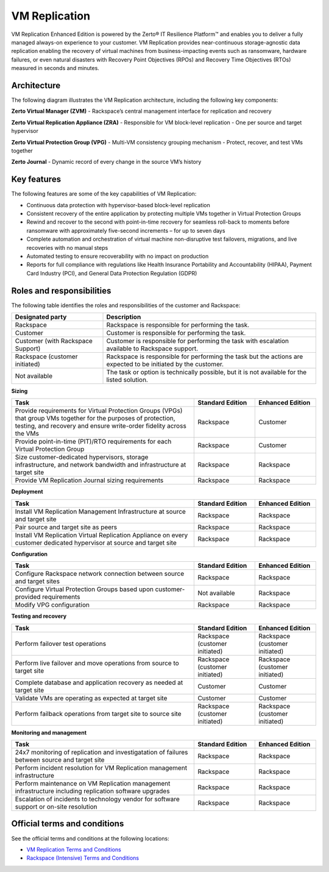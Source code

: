 .. _svh-vm-replication:

==============
VM Replication
==============

VM Replication Enhanced Edition is powered by the Zerto® IT Resilience
Platform™ and enables you to deliver a fully managed always-on experience to
your customer. VM Replication provides near-continuous storage-agnostic data
replication enabling the recovery of virtual machines from business-impacting
events such as ransomware, hardware failures, or even natural disasters with
Recovery Point Objectives (RPOs) and Recovery Time Objectives (RTOs) measured
in seconds and minutes.

Architecture
~~~~~~~~~~~~

The following diagram illustrates the VM Replication architecture, including
the following key components:

**Zerto Virtual Manager (ZVM)**
- Rackspace’s central management interface for replication and recovery

**Zerto Virtual Replication Appliance (ZRA)**
-	Responsible for VM block-level replication
-	One per source and target hypervisor

**Zerto Virtual Protection Group (VPG)**
-	Multi-VM consistency grouping mechanism
-	Protect, recover, and test VMs together

**Zerto Journal**
-	Dynamic record of every change in the source VM’s history

.. figure:: ../../figures/vm-replication-architecture-updated.png
   :alt: VM Replication architecture diagram

Key features
~~~~~~~~~~~~

The following features are some of the key capabilities of VM Replication:

- Continuous data protection with hypervisor-based block-level replication
- Consistent recovery of the entire application by protecting multiple VMs
  together in Virtual Protection Groups
- Rewind and recover to the second with point-in-time recovery for seamless
  roll-back to moments before ransomware with approximately five-second
  increments – for up to seven days
- Complete automation and orchestration of virtual machine non-disruptive test
  failovers, migrations, and live recoveries with no manual steps
- Automated testing to ensure recoverability with no impact on production
- Reports for full compliance with regulations like Health Insurance
  Portability and Accountability (HIPAA), Payment Card Industry (PCI), and
  General Data Protection Regulation (GDPR)

Roles and responsibilities
~~~~~~~~~~~~~~~~~~~~~~~~~~

The following table identifies the roles and responsibilities of the
customer and Rackspace:

.. list-table::
   :widths: 30 70
   :header-rows: 1

   * - Designated party
     - Description
   * - Rackspace
     - Rackspace is responsible for performing the task.
   * - Customer
     - Customer is responsible for performing the task.
   * - Customer (with Rackspace Support)
     - Customer is responsible for performing the task with escalation available
       to Rackspace support.
   * - Rackspace (customer initiated)
     - Rackspace is responsible for performing the task but the actions are
       expected to be initiated by the customer.
   * - Not available
     - The task or option is technically possible, but it is not available for the
       listed solution.

**Sizing**

.. list-table::
   :widths: 60 20 20
   :header-rows: 1

   * - Task
     - Standard Edition
     - Enhanced Edition
   * - Provide requirements for Virtual Protection Groups (VPGs) that group VMs
       together for the purposes of protection, testing, and recovery and
       ensure write-order fidelity across the VMs
     - Rackspace
     - Customer
   * - Provide point-in-time (PIT)/RTO requirements for each Virtual Protection
       Group
     - Rackspace
     - Customer
   * - Size customer-dedicated hypervisors, storage infrastructure, and
       network bandwidth and infrastructure at target site
     - Rackspace
     - Rackspace
   * - Provide VM Replication Journal sizing requirements
     - Rackspace
     - Rackspace

**Deployment**

.. list-table::
   :widths: 60 20 20
   :header-rows: 1

   * - Task
     - Standard Edition
     - Enhanced Edition
   * - Install VM Replication Management Infrastructure at source and target site
     - Rackspace
     - Rackspace
   * - Pair source and target site as peers
     - Rackspace
     - Rackspace
   * - Install VM Replication Virtual Replication Appliance on every customer
       dedicated hypervisor at source and target site
     - Rackspace
     - Rackspace

**Configuration**

.. list-table::
   :widths: 60 20 20
   :header-rows: 1

   * - Task
     - Standard Edition
     - Enhanced Edition
   * - Configure Rackspace network connection between source and target sites
     - Rackspace
     - Rackspace
   * - Configure Virtual Protection Groups based upon customer-provided requirements
     - Not available
     - Rackspace
   * - Modify VPG configuration
     - Rackspace
     - Rackspace

**Testing and recovery**

.. list-table::
   :widths: 60 20 20
   :header-rows: 1

   * - Task
     - Standard Edition
     - Enhanced Edition
   * - Perform failover test operations
     - Rackspace (customer initiated)
     - Rackspace (customer initiated)
   * - Perform live failover and move operations from source to target site
     - Rackspace (customer initiated)
     - Rackspace (customer initiated)
   * - Complete database and application recovery as needed at target site
     - Customer
     - Customer
   * - Validate VMs are operating as expected at target site
     - Customer
     - Customer
   * - Perform failback operations from target site to source site
     - Rackspace (customer initiated)
     - Rackspace (customer initiated)

**Monitoring and management**

.. list-table::
   :widths: 60 20 20
   :header-rows: 1

   * - Task
     - Standard Edition
     - Enhanced Edition
   * - 24x7 monitoring of replication and investigatation of failures between
       source and target site
     - Rackspace
     - Rackspace
   * - Perform incident resolution for VM Replication management infrastructure
     - Rackspace
     - Rackspace
   * - Perform maintenance on VM Replication management infrastructure including
       replication software upgrades
     - Rackspace
     - Rackspace
   * - Escalation of incidents to technology vendor for software support or on-site
       resolution
     - Rackspace
     - Rackspace


Official terms and conditions
~~~~~~~~~~~~~~~~~~~~~~~~~~~~~

See the official terms and conditions at the following locations:

- `VM Replication Terms and Conditions <https://www.rackspace.com/information/legal/vm_replication>`_
- `Rackspace (Intensive) Terms and Conditions <https://www.rackspace.com/information/legal/intensiveterms>`_
